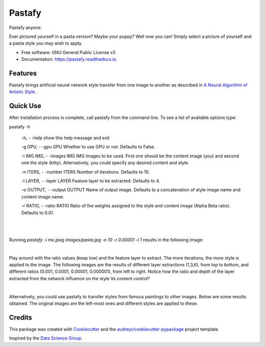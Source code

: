 =======
Pastafy
=======


.. image:: https://img.shields.io/pypi/v/pastafy.svg
        :target: https://pypi.python.org/pypi/pastafy

.. image:: https://img.shields.io/travis/sfp932705/pastafy.svg
        :target: https://travis-ci.com/sfp932705/pastafy

.. image:: https://readthedocs.org/projects/pastafy/badge/?version=latest
        :target: https://pastafy.readthedocs.io/en/latest/?badge=latest
        :alt: Documentation Status




Pastafy anyone.

Ever pictured yourself in a pasta version? Maybe your puppy? Well now you can! Simply select a picture of yourself and a pasta style you may wish to apply.

* Free software: GNU General Public License v3
* Documentation: https://pastafy.readthedocs.io.


Features
--------

Pastafy brings artificial neural network style transfer from one image to another as described in `A Neural Algorithm of Artistic Style <https://arxiv.org/abs/1508.06576>`_.


Quick Use
---------

After installation process is complete, call pastafy from the command line. To see a list of available options type:

pastafy -h

  -h, - -help show this help message and exit

  -g GPU, - -gpu GPU Whether to use GPU or not. Defaults to False.

  -i IMG IMG, - -images IMG IMG Images to be used. First one should be the content image (you) and second one the style (kitty). Alternatively, you could specify any desired content and style.

  -n ITERS, - -number ITERS Number of iterations. Defaults to 10.

  -l LAYER, - -layer LAYER Feature layer to be extracted. Defaults to 4.

  -o OUTPUT, - -output OUTPUT Name of output image. Defaults to a concatenation of style image name and content image name.

  -r RATIO, - -ratio RATIO Ratio of the weights assigned to the style and content image (Alpha Beta ratio). Defaults to 0.01.

|
|

Running *pastafy -i me.jpeg images/pasta.jpg -n 10 -r 0.00001 -l 1* results in the following image:

.. image:: images/result.jpg
  :width: 25%
  :align: center

|

Play around with the ratio values (keep low) and the feature layer to extract. The more iterations, the more style is applied to the image.
The following images are the results of different layer extractions (1,3,6), from top to bottom, and different ratios (0.001,  0.0001, 0.00001, 0.000001), from left to right.
Notice how the ratio and depth of the layer extracted from the network influence on the style Vs content control?

.. image:: images/1/0.01.jpg
  :width: 24.5%
.. image:: images/1/0.001.jpg
  :width: 24.5%
.. image:: images/1/0.0001.jpg
  :width: 24.5%
.. image:: images/1/1e-05.jpg
  :width: 24.5%

.. image:: images/3/0.01.jpg
  :width: 24.5%
.. image:: images/3/0.001.jpg
  :width: 24.5%
.. image:: images/3/0.0001.jpg
  :width: 24.5%
.. image:: images/3/1e-05.jpg
  :width: 24.5%

.. image:: images/6/0.01.jpg
  :width: 24.5%
.. image:: images/6/0.001.jpg
  :width: 24.5%
.. image:: images/6/0.0001.jpg
  :width: 24.5%
.. image:: images/6/1e-05.jpg
  :width: 24.5%

|

Alternatively, you could use pastafy to transfer styles from famous paintings to other images. Below are some results obtained. The original images are the left-most ones and different styles are applied to these.

.. image:: images/others/me.jpeg
  :width: 24.5%
.. image:: images/others/me_style1.jpeg
  :width: 24.5%
.. image:: images/others/me_style2.jpeg
  :width: 24.5%
.. image:: images/others/me_style3.jpeg
  :width: 24.5%

.. image:: images/others/building.jpeg
  :width: 24.5%
.. image:: images/others/building_style1.jpeg
  :width: 24.5%
.. image:: images/others/building_style2.jpeg
  :width: 24.5%
.. image:: images/others/building_style3.jpeg
  :width: 24.5%

.. image:: images/others/building2.jpeg
  :width: 24.5%
.. image:: images/others/building2_style1.jpeg
  :width: 24.5%
.. image:: images/others/building2_style2.jpeg
  :width: 24.5%
.. image:: images/others/building2_style3.jpeg
  :width: 24.5%

.. image:: images/others/mountain.jpeg
  :width: 24.5%
.. image:: images/others/mountain_style1.jpeg
  :width: 24.5%
.. image:: images/others/mountain_style2.jpeg
  :width: 24.5%
.. image:: images/others/mountain_style3.jpeg
  :width: 24.5%

.. image:: images/others/dog.jpeg
  :width: 24.5%
.. image:: images/others/dog_style1.jpeg
  :width: 24.5%
.. image:: images/others/dog_style2.jpeg
  :width: 24.5%
.. image:: images/others/dog_style3.jpeg
  :width: 24.5%

.. image:: images/others/cat.jpeg
  :width: 24.5%
.. image:: images/others/cat_style1.jpeg
  :width: 24.5%
.. image:: images/others/cat_style2.jpeg
  :width: 24.5%
.. image:: images/others/cat_style3.jpeg
  :width: 24.5%

.. image:: images/others/horse.jpeg
  :width: 24.5%
.. image:: images/others/horse_style1.jpeg
  :width: 24.5%
.. image:: images/others/horse_style2.jpeg
  :width: 24.5%
.. image:: images/others/horse_style3.jpeg
  :width: 24.5%



Credits
-------

This package was created with Cookiecutter_ and the `audreyr/cookiecutter-pypackage`_ project template.

Inspired by the `Data Science Group <https://github.com/dsgiitr/Neural-Style-Transfer>`_.

.. _Cookiecutter: https://github.com/audreyr/cookiecutter
.. _`audreyr/cookiecutter-pypackage`: https://github.com/audreyr/cookiecutter-pypackage

